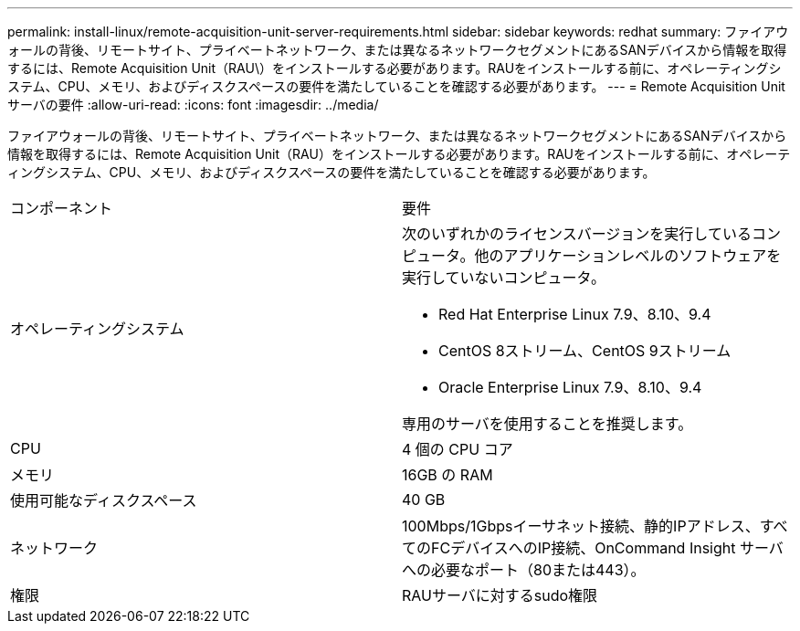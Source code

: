 ---
permalink: install-linux/remote-acquisition-unit-server-requirements.html 
sidebar: sidebar 
keywords: redhat 
summary: ファイアウォールの背後、リモートサイト、プライベートネットワーク、または異なるネットワークセグメントにあるSANデバイスから情報を取得するには、Remote Acquisition Unit（RAU\）をインストールする必要があります。RAUをインストールする前に、オペレーティングシステム、CPU、メモリ、およびディスクスペースの要件を満たしていることを確認する必要があります。 
---
= Remote Acquisition Unitサーバの要件
:allow-uri-read: 
:icons: font
:imagesdir: ../media/


[role="lead"]
ファイアウォールの背後、リモートサイト、プライベートネットワーク、または異なるネットワークセグメントにあるSANデバイスから情報を取得するには、Remote Acquisition Unit（RAU）をインストールする必要があります。RAUをインストールする前に、オペレーティングシステム、CPU、メモリ、およびディスクスペースの要件を満たしていることを確認する必要があります。

|===


| コンポーネント | 要件 


 a| 
オペレーティングシステム
 a| 
次のいずれかのライセンスバージョンを実行しているコンピュータ。他のアプリケーションレベルのソフトウェアを実行していないコンピュータ。

* Red Hat Enterprise Linux 7.9、8.10、9.4
* CentOS 8ストリーム、CentOS 9ストリーム
* Oracle Enterprise Linux 7.9、8.10、9.4


専用のサーバを使用することを推奨します。



 a| 
CPU
 a| 
4 個の CPU コア



 a| 
メモリ
 a| 
16GB の RAM



 a| 
使用可能なディスクスペース
 a| 
40 GB



 a| 
ネットワーク
 a| 
100Mbps/1Gbpsイーサネット接続、静的IPアドレス、すべてのFCデバイスへのIP接続、OnCommand Insight サーバへの必要なポート（80または443）。



 a| 
権限
 a| 
RAUサーバに対するsudo権限

|===